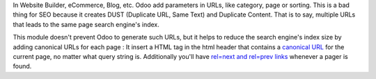 In Website Builder, eCommerce, Blog, etc. Odoo add parameters in URLs, like category,
page or sorting. This is a bad thing for SEO because it creates DUST (Duplicate URL,
Same Text) and Duplicate Content. That is to say, multiple URLs that leads to the same
page search engine's index.

This module doesn't prevent Odoo to generate such URLs, but it helps to reduce the
search engine's index size by adding canonical URLs for each page :
It insert a HTML tag in the html header
that contains a `canonical URL <https://support.google.com/webmasters/answer/139066>`_
for the current page, no matter what query string is.
Additionally you'll have `rel=next and rel=prev links
<https://webmasters.googleblog.com/2011/09/pagination-with-relnext-and-relprev.html>`_
whenever a pager is found.

